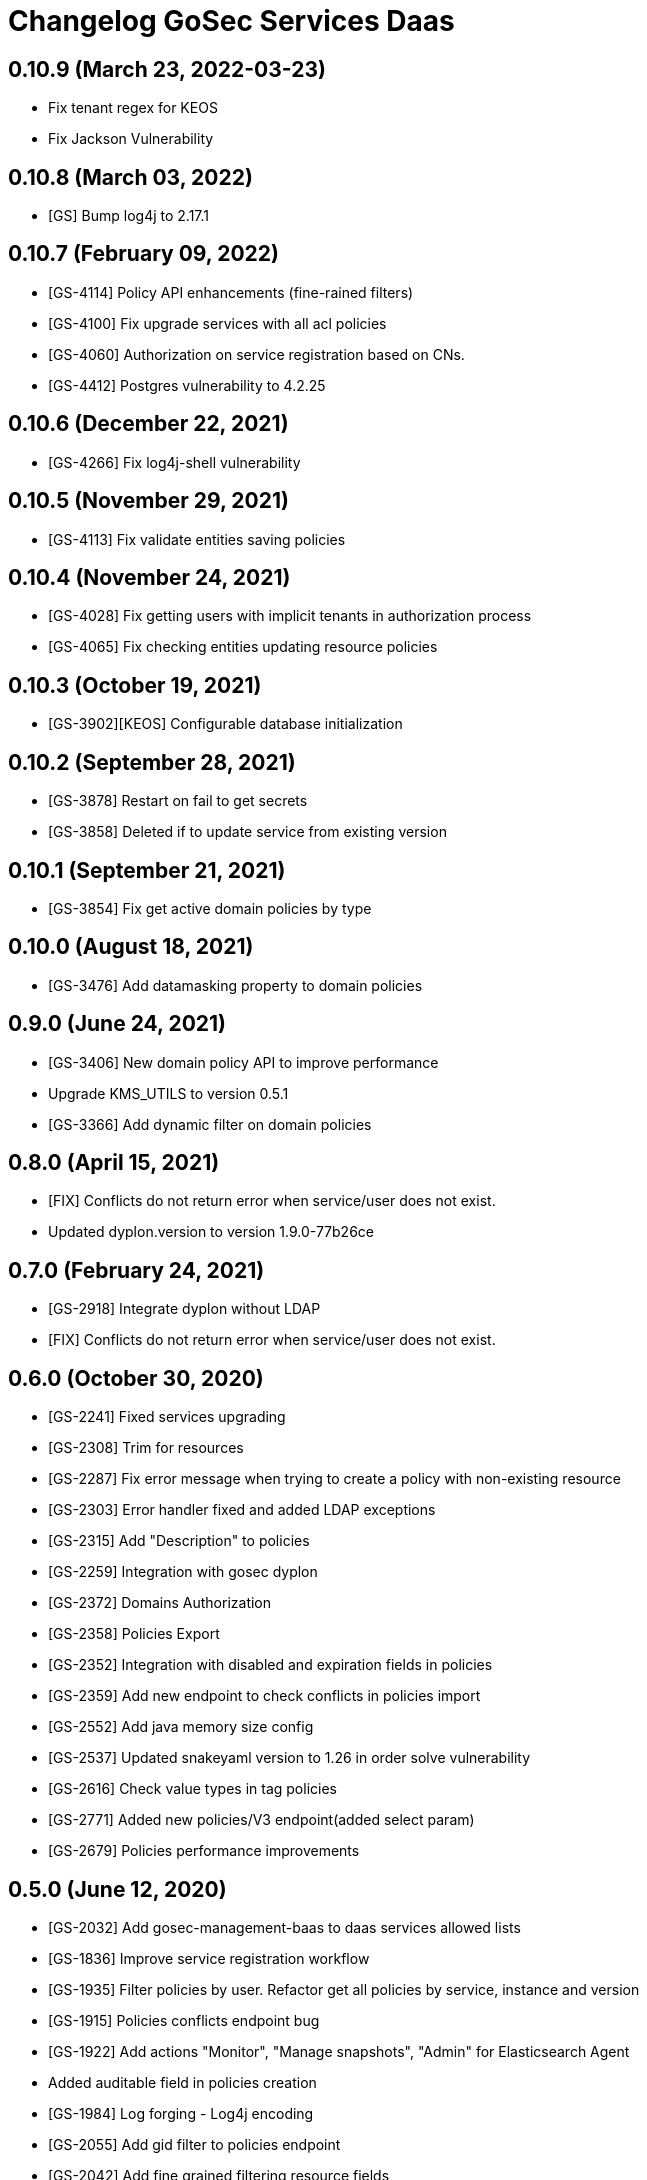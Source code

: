 = Changelog GoSec Services Daas

== 0.10.9 (March 23, 2022-03-23)

* Fix tenant regex for KEOS
* Fix Jackson Vulnerability

== 0.10.8 (March 03, 2022)

* [GS] Bump log4j to 2.17.1

== 0.10.7 (February 09, 2022)

* [GS-4114] Policy API enhancements (fine-rained filters)
* [GS-4100] Fix upgrade services with all acl policies
* [GS-4060] Authorization on service registration based on CNs.
* [GS-4412] Postgres vulnerability to 4.2.25

== 0.10.6 (December 22, 2021)

* [GS-4266] Fix log4j-shell vulnerability

== 0.10.5 (November 29, 2021)

* [GS-4113] Fix validate entities saving policies

== 0.10.4 (November 24, 2021)

* [GS-4028] Fix getting users with implicit tenants in authorization process
* [GS-4065] Fix checking entities updating resource policies

== 0.10.3 (October 19, 2021)

* [GS-3902][KEOS] Configurable database initialization

== 0.10.2 (September 28, 2021)

* [GS-3878] Restart on fail to get secrets
* [GS-3858] Deleted if to update service from existing version

== 0.10.1 (September 21, 2021)

* [GS-3854] Fix get active domain policies by type

== 0.10.0 (August 18, 2021)

* [GS-3476] Add datamasking property to domain policies

== 0.9.0 (June 24, 2021)

* [GS-3406] New domain policy API to improve performance
* Upgrade KMS_UTILS to version 0.5.1
* [GS-3366] Add dynamic filter on domain policies

== 0.8.0 (April 15, 2021)

* [FIX] Conflicts do not return error when service/user does not exist.
* Updated dyplon.version to version 1.9.0-77b26ce

== 0.7.0 (February 24, 2021)

* [GS-2918] Integrate dyplon without LDAP
* [FIX] Conflicts do not return error when service/user does not exist.

== 0.6.0 (October 30, 2020)

* [GS-2241] Fixed services upgrading
* [GS-2308] Trim for resources
* [GS-2287] Fix error message when trying to create a policy with non-existing resource
* [GS-2303] Error handler fixed and added LDAP exceptions
* [GS-2315] Add "Description" to policies
* [GS-2259] Integration with gosec dyplon
* [GS-2372] Domains Authorization
* [GS-2358] Policies Export
* [GS-2352] Integration with disabled and expiration fields in policies
* [GS-2359] Add new endpoint to check conflicts in policies import
* [GS-2552] Add java memory size config
* [GS-2537] Updated snakeyaml version to 1.26 in order solve vulnerability
* [GS-2616] Check value types in tag policies
* [GS-2771] Added new policies/V3 endpoint(added select param)
* [GS-2679] Policies performance improvements

== 0.5.0 (June 12, 2020)

* [GS-2032] Add gosec-management-baas to daas services allowed lists
* [GS-1836] Improve service registration workflow
* [GS-1935] Filter policies by user. Refactor get all policies by service, instance and version
* [GS-1915] Policies conflicts endpoint bug
* [GS-1922] Add actions "Monitor", "Manage snapshots", "Admin" for Elasticsearch Agent
* Added auditable field in policies creation
* [GS-1984] Log forging - Log4j encoding
* [GS-2055] Add gid filter to policies endpoint
* [GS-2042] Add fine grained filtering resource fields
* [GS-2164] Add tenant parameter to get a policy
* Updated dyplon.version to version 1.6.2-74f6488

== 0.4.0 (March 04, 2020)

* [GS-1680] Make version optional on Delete service
* [GS-1679] Resolve critical vulnerabilities
* [GS-1750] Audit services endpoints
* Updated dyplon.version to version 1.5.0-93def7f
* [GS-1861] Endpoints profiling

== 0.3.0 (November 25, 2019)

* [GS-1540] Manage fine grained security in GoSec Management (not only XD and resource table)
* [SECTY-1608] added paramter "tid" to method GET /services/id break retrocompatibility
* [SECTY-1537] Services Daas exporters integration
* [SECTY-1580] New endpoint to get impersonate users
* Updated dyplon.version to version 1.3.0-86f52c8

== 0.2.0 (October 07, 2019)

* [SECTY-1560] CRUD Policies endpoints in Services Daas
* [SECTY-1483] Added tenant parameter on service get operations
* Updated dyplon.version to version 1.2.0-9039093

== 0.1.0 (July 26, 2019)

* Add gosecX509AuthenticationFilter: This filter valid that the certificate name matches the cnList configured for a defined "method URL"
* [SECTY-1111] Move endpoint (get policies by service) to Service DAAS
* [SECTY-1097] Add service authorizer to register api
* [SECTY-875] Modify Gosec services Daas endpoint
* [SECTY-842] Add list services endpoint
* [SECTY-841] Add register service endpoint
* [SECTY-834] Add mock responses for register and list services endpoint
